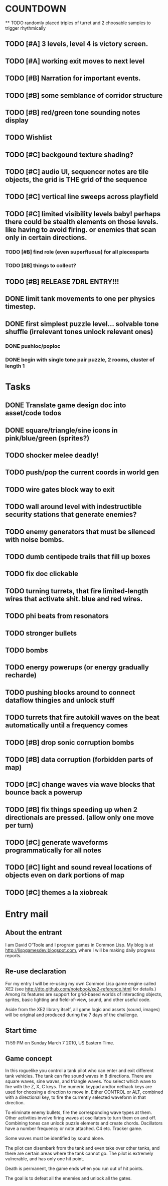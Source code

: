 
* COUNTDOWN
**
 TODO randomly placed triples of turret and 2 choosable samples to trigger rhythmically
** TODO [#A] 3 levels, level 4 is victory screen.
** TODO [#A] working exit moves to next level
** TODO [#B] Narration for important events.
** TODO [#B] some semblance of corridor structure
** TODO [#B] red/green tone sounding *notes* display
** TODO Wishlist
** TODO [#C] backgound texture shading?
** TODO [#C] audio UI, sequencer notes are tile objects, the grid is THE grid of the sequence
** TODO [#C] vertical line sweeps across playfield
** TODO [#C] limited visibility levels baby! perhaps there could be stealth elements on those levels. like having to avoid firing. or enemies that scan only in certain directions. 
*** TODO [#B] find role (even superfluous) for all piecesparts
*** TODO [#B] things to collect?
** TODO [#B] RELEASE 7DRL ENTRY!!!
DEADLINE: <2010-03-14 Sun 23:59>

** DONE limit tank movements to one per physics timestep.
CLOSED: [2010-03-14 Sun 04:00]

** DONE first simplest puzzle level... solvable tone shuffle  (irrelevant tones unlock relevant ones)
CLOSED: [2010-03-13 Sat 23:40]
*** DONE pushloc/poploc
CLOSED: [2010-03-13 Sat 23:40]
*** DONE begin with single tone pair puzzle, 2 rooms, cluster of length 1
CLOSED: [2010-03-13 Sat 23:40]

* Tasks
** DONE Translate game design doc into asset/code todos
CLOSED: [2010-03-08 Mon 10:44]
** DONE square/triangle/sine icons in pink/blue/green (sprites?)
CLOSED: [2010-03-08 Mon 10:44]
** TODO shocker melee deadly!
** TODO push/pop the current coords in world gen
** TODO wire gates block way to exit
** TODO wall around level with indestructible security stations that generate enemies?
** TODO enemy generators that must be silenced with noise bombs.
** TODO dumb centipede trails that fill up boxes
** TODO fix doc clickable
** TODO turning turrets, that fire limited-length wires that activate shit. blue and red wires.
** TODO phi beats from resonators
** TODO stronger bullets
** TODO bombs
** TODO energy powerups (or energy gradually recharde)
** TODO pushing blocks around to connect dataflow thingies and unlock stuff
** TODO turrets that fire autokill waves on the beat automatically until a frequency comes
** TODO [#B] drop sonic corruption bombs
** TODO [#B] data corruption (forbidden parts of map)
** TODO [#C] change waves via wave blocks that bounce back a powerup
** TODO [#B] fix things speeding up when 2 directionals are pressed. (allow only one move per turn)
** TODO [#C] generate waveforms programmatically for all notes
** TODO [#C] light and sound reveal locations of objects even on dark portions of map
** TODO [#C] themes a la xiobreak

* Entry mail


** About the entrant

I am David O'Toole and I program games in Common Lisp. My blog is at
http://lispgamesdev.blogspot.com, where I will be making daily
progress reports.

** Re-use declaration

For my entry I will be re-using my own Common Lisp game engine called
XE2 (see http://dto.github.com/notebook/xe2-reference.html for
details.) Among its features are support for grid-based worlds of
interacting objects, sprites, basic lighting and field-of-view, sound,
and other useful code.

Aside from the XE2 library itself, all game logic and assets (sound,
images) will be original and produced during the 7 days of the
challenge.

** Start time

 11:59 PM on Sunday March 7 2010, US Eastern Time.

** Game concept

In this roguelike you control a tank pilot who can enter and exit
different tank vehicles. The tank can fire sound waves in 8
directions. There are square waves, sine waves, and triangle
waves. You select which wave to fire with the Z, X, C keys. The
numeric keypad and/or nethack keys are used for choosing a direction
to move in. Either CONTROL or ALT, combined with a directional key, to
fire the currently selected waveform in that direction.

To eliminate enemy bullets, fire the corresponding wave types at
them. Other activities involve firing waves at oscillators to turn
them on and off. Combining tones can unlock puzzle elements and create
chords. Oscillators have a number frequency or note attached. C4
etc. Tracker game.

Some waves must be identified by sound alone.

The pilot can disembark from the tank and even take over other tanks,
and there are certain areas where the tank cannot go. The pilot is
extremely vulnerable, and has only one hit point.

Death is permanent, the game ends when you run out of hit points. 

The goal is to defeat all the enemies and unlock all the gates.
